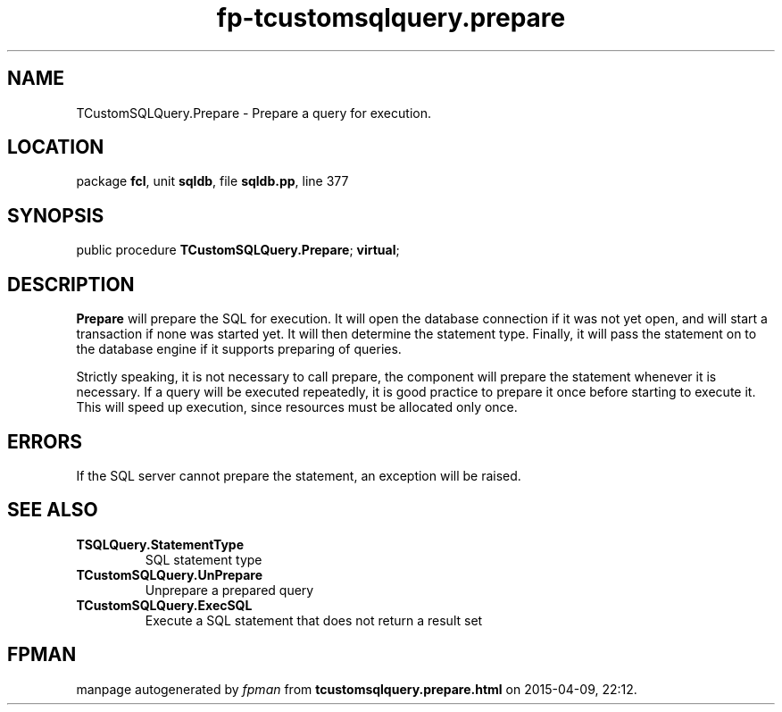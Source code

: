 .\" file autogenerated by fpman
.TH "fp-tcustomsqlquery.prepare" 3 "2014-03-14" "fpman" "Free Pascal Programmer's Manual"
.SH NAME
TCustomSQLQuery.Prepare - Prepare a query for execution.
.SH LOCATION
package \fBfcl\fR, unit \fBsqldb\fR, file \fBsqldb.pp\fR, line 377
.SH SYNOPSIS
public procedure \fBTCustomSQLQuery.Prepare\fR; \fBvirtual\fR;
.SH DESCRIPTION
\fBPrepare\fR will prepare the SQL for execution. It will open the database connection if it was not yet open, and will start a transaction if none was started yet. It will then determine the statement type. Finally, it will pass the statement on to the database engine if it supports preparing of queries.

Strictly speaking, it is not necessary to call prepare, the component will prepare the statement whenever it is necessary. If a query will be executed repeatedly, it is good practice to prepare it once before starting to execute it. This will speed up execution, since resources must be allocated only once.


.SH ERRORS
If the SQL server cannot prepare the statement, an exception will be raised.


.SH SEE ALSO
.TP
.B TSQLQuery.StatementType
SQL statement type
.TP
.B TCustomSQLQuery.UnPrepare
Unprepare a prepared query
.TP
.B TCustomSQLQuery.ExecSQL
Execute a SQL statement that does not return a result set

.SH FPMAN
manpage autogenerated by \fIfpman\fR from \fBtcustomsqlquery.prepare.html\fR on 2015-04-09, 22:12.

